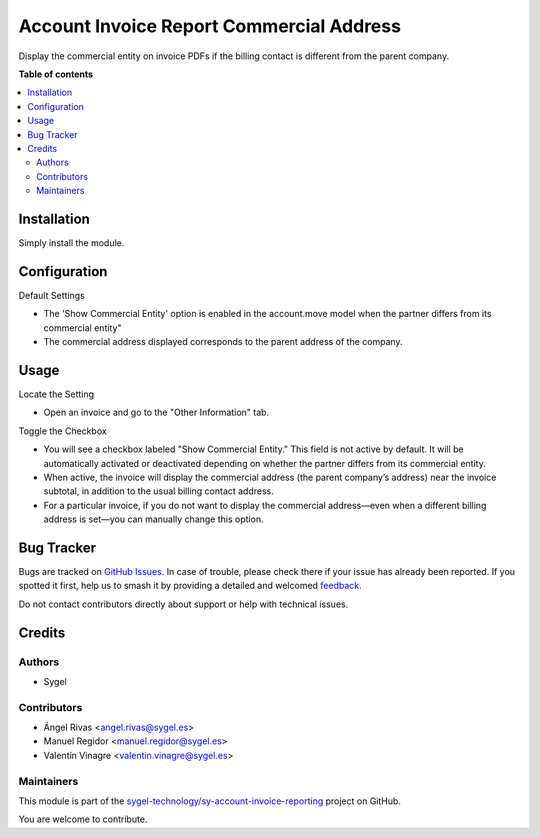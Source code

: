 =========================================
Account Invoice Report Commercial Address
=========================================

.. 
   !!!!!!!!!!!!!!!!!!!!!!!!!!!!!!!!!!!!!!!!!!!!!!!!!!!!
   !! This file is generated by oca-gen-addon-readme !!
   !! changes will be overwritten.                   !!
   !!!!!!!!!!!!!!!!!!!!!!!!!!!!!!!!!!!!!!!!!!!!!!!!!!!!
   !! source digest: sha256:a85e2a3013f275c13bb0bf7b2e1cb09434cbf12db3a37cab739b928f1483a49b
   !!!!!!!!!!!!!!!!!!!!!!!!!!!!!!!!!!!!!!!!!!!!!!!!!!!!

.. |badge1| image:: https://img.shields.io/badge/maturity-Beta-yellow.png
    :target: https://odoo-community.org/page/development-status
    :alt: Beta
.. |badge2| image:: https://img.shields.io/badge/licence-AGPL--3-blue.png
    :target: http://www.gnu.org/licenses/agpl-3.0-standalone.html
    :alt: License: AGPL-3
.. |badge3| image:: https://img.shields.io/badge/github-sygel--technology%2Fsy--account--invoice--reporting-lightgray.png?logo=github
    :target: https://github.com/sygel-technology/sy-account-invoice-reporting/tree/16.0/account_invoice_report_commercial_address
    :alt: sygel-technology/sy-account-invoice-reporting

|badge1| |badge2| |badge3|

Display the commercial entity on invoice PDFs if the billing contact is
different from the parent company.

**Table of contents**

.. contents::
   :local:

Installation
============

Simply install the module.

Configuration
=============

Default Settings

- The 'Show Commercial Entity' option is enabled in the account.move
  model when the partner differs from its commercial entity"
- The commercial address displayed corresponds to the parent address of
  the company.

Usage
=====

Locate the Setting

- Open an invoice and go to the "Other Information" tab.

Toggle the Checkbox

- You will see a checkbox labeled "Show Commercial Entity." This field
  is not active by default. It will be automatically activated or
  deactivated depending on whether the partner differs from its
  commercial entity.
- When active, the invoice will display the commercial address (the
  parent company’s address) near the invoice subtotal, in addition to
  the usual billing contact address.
- For a particular invoice, if you do not want to display the commercial
  address—even when a different billing address is set—you can manually
  change this option.

Bug Tracker
===========

Bugs are tracked on `GitHub Issues <https://github.com/sygel-technology/sy-account-invoice-reporting/issues>`_.
In case of trouble, please check there if your issue has already been reported.
If you spotted it first, help us to smash it by providing a detailed and welcomed
`feedback <https://github.com/sygel-technology/sy-account-invoice-reporting/issues/new?body=module:%20account_invoice_report_commercial_address%0Aversion:%2016.0%0A%0A**Steps%20to%20reproduce**%0A-%20...%0A%0A**Current%20behavior**%0A%0A**Expected%20behavior**>`_.

Do not contact contributors directly about support or help with technical issues.

Credits
=======

Authors
-------

* Sygel

Contributors
------------

- Ángel Rivas <angel.rivas@sygel.es>
- Manuel Regidor <manuel.regidor@sygel.es>
- Valentín Vinagre <valentin.vinagre@sygel.es>

Maintainers
-----------

This module is part of the `sygel-technology/sy-account-invoice-reporting <https://github.com/sygel-technology/sy-account-invoice-reporting/tree/16.0/account_invoice_report_commercial_address>`_ project on GitHub.

You are welcome to contribute.
